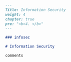 #+BEGIN_SRC markdown :tangle /home/kdb/Documents/github/owlglass/content/infosec/_index.en.md
---
Title: Information Security
weight: 4
chapter: true
pre: "<b>4. </b>"
---

### infosec

# Information Security

comments
#+END_SRC
